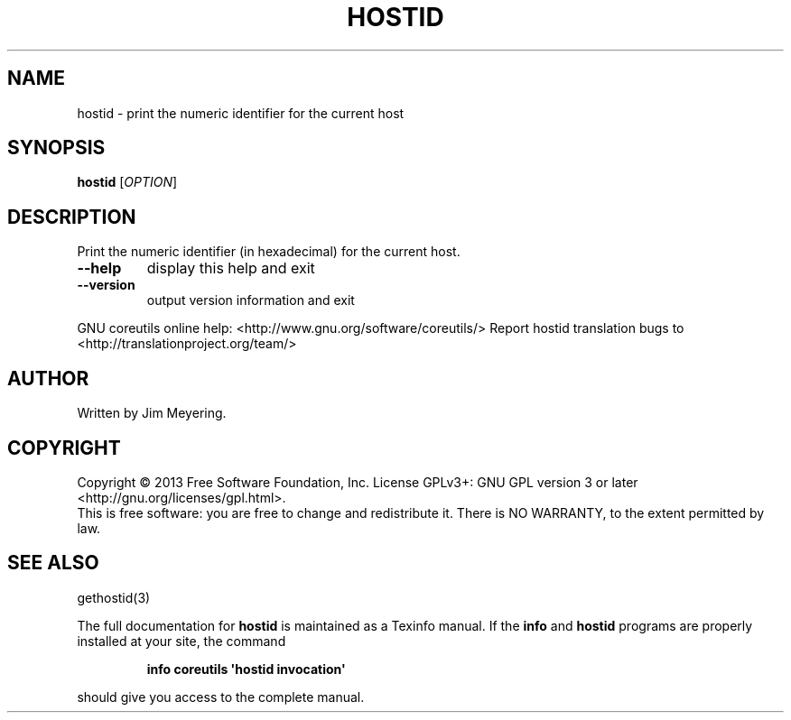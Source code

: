 .\" DO NOT MODIFY THIS FILE!  It was generated by help2man 1.43.3.
.TH HOSTID "1" "April 2014" "GNU coreutils 8.22" "User Commands"
.SH NAME
hostid \- print the numeric identifier for the current host
.SH SYNOPSIS
.B hostid
[\fIOPTION\fR]
.SH DESCRIPTION
.\" Add any additional description here
.PP
Print the numeric identifier (in hexadecimal) for the current host.
.TP
\fB\-\-help\fR
display this help and exit
.TP
\fB\-\-version\fR
output version information and exit
.PP
GNU coreutils online help: <http://www.gnu.org/software/coreutils/>
Report hostid translation bugs to <http://translationproject.org/team/>
.SH AUTHOR
Written by Jim Meyering.
.SH COPYRIGHT
Copyright \(co 2013 Free Software Foundation, Inc.
License GPLv3+: GNU GPL version 3 or later <http://gnu.org/licenses/gpl.html>.
.br
This is free software: you are free to change and redistribute it.
There is NO WARRANTY, to the extent permitted by law.
.SH "SEE ALSO"
gethostid(3)
.PP
The full documentation for
.B hostid
is maintained as a Texinfo manual.  If the
.B info
and
.B hostid
programs are properly installed at your site, the command
.IP
.B info coreutils \(aqhostid invocation\(aq
.PP
should give you access to the complete manual.
